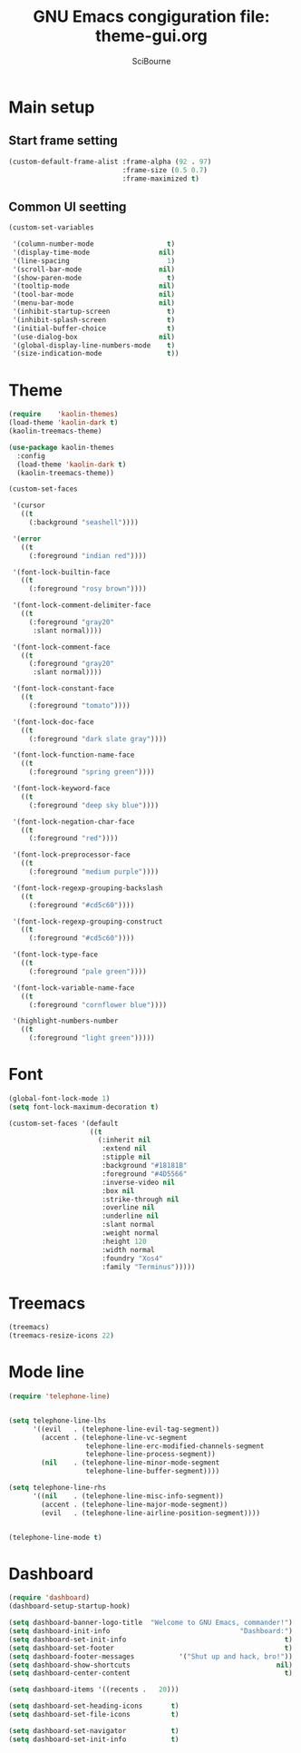 #+title: GNU Emacs congiguration file: theme-gui.org
#+author: SciBourne

#+LANGUAGE: en
#+PROPERTY: results silent
#+STARTUP: showall
#+STARTUP: indent
#+STARTUP: hidestars



* Main setup

** Start frame setting

#+BEGIN_SRC emacs-lisp
  (custom-default-frame-alist :frame-alpha (92 . 97)
                              :frame-size (0.5 0.7)
                              :frame-maximized t)
#+END_SRC


** Common UI seetting

#+BEGIN_SRC emacs-lisp
  (custom-set-variables

   '(column-number-mode                  t)
   '(display-time-mode                 nil)
   '(line-spacing                        1)
   '(scroll-bar-mode                   nil)
   '(show-paren-mode                     t)
   '(tooltip-mode                      nil)
   '(tool-bar-mode                     nil)
   '(menu-bar-mode                     nil)
   '(inhibit-startup-screen              t)
   '(inhibit-splash-screen               t)
   '(initial-buffer-choice               t)
   '(use-dialog-box                    nil)
   '(global-display-line-numbers-mode    t)
   '(size-indication-mode                t))
#+END_SRC



* Theme

#+BEGIN_SRC emacs-lisp
  (require    'kaolin-themes)
  (load-theme 'kaolin-dark t)
  (kaolin-treemacs-theme)

  (use-package kaolin-themes
    :config
    (load-theme 'kaolin-dark t)
    (kaolin-treemacs-theme))
#+END_SRC

#+BEGIN_SRC emacs-lisp
  (custom-set-faces

   '(cursor
     ((t
       (:background "seashell"))))

   '(error
     ((t
       (:foreground "indian red"))))

   '(font-lock-builtin-face
     ((t
       (:foreground "rosy brown"))))

   '(font-lock-comment-delimiter-face
     ((t
       (:foreground "gray20"
        :slant normal))))

   '(font-lock-comment-face
     ((t
       (:foreground "gray20"
        :slant normal))))

   '(font-lock-constant-face
     ((t
       (:foreground "tomato"))))

   '(font-lock-doc-face
     ((t
       (:foreground "dark slate gray"))))

   '(font-lock-function-name-face
     ((t
       (:foreground "spring green"))))

   '(font-lock-keyword-face
     ((t
       (:foreground "deep sky blue"))))

   '(font-lock-negation-char-face
     ((t
       (:foreground "red"))))

   '(font-lock-preprocessor-face
     ((t
       (:foreground "medium purple"))))

   '(font-lock-regexp-grouping-backslash
     ((t
       (:foreground "#cd5c60"))))

   '(font-lock-regexp-grouping-construct
     ((t
       (:foreground "#cd5c60"))))

   '(font-lock-type-face
     ((t
       (:foreground "pale green"))))

   '(font-lock-variable-name-face
     ((t
       (:foreground "cornflower blue"))))

   '(highlight-numbers-number
     ((t
       (:foreground "light green")))))
#+END_SRC



* Font

#+BEGIN_SRC emacs-lisp
  (global-font-lock-mode 1)
  (setq font-lock-maximum-decoration t)
#+END_SRC

#+BEGIN_SRC emacs-lisp
  (custom-set-faces '(default
                      ((t
                        (:inherit nil
                         :extend nil
                         :stipple nil
                         :background "#18181B"
                         :foreground "#4D5566"
                         :inverse-video nil
                         :box nil
                         :strike-through nil
                         :overline nil
                         :underline nil
                         :slant normal
                         :weight normal
                         :height 120
                         :width normal
                         :foundry "Xos4"
                         :family "Terminus")))))
#+END_SRC



* Treemacs

#+BEGIN_SRC emacs-lisp
  (treemacs)
  (treemacs-resize-icons 22)
#+END_SRC



* Mode line

#+BEGIN_SRC emacs-lisp
  (require 'telephone-line)


  (setq telephone-line-lhs
        '((evil   . (telephone-line-evil-tag-segment))
          (accent . (telephone-line-vc-segment
                     telephone-line-erc-modified-channels-segment
                     telephone-line-process-segment))
          (nil    . (telephone-line-minor-mode-segment
                     telephone-line-buffer-segment))))

  (setq telephone-line-rhs
        '((nil    . (telephone-line-misc-info-segment))
          (accent . (telephone-line-major-mode-segment))
          (evil   . (telephone-line-airline-position-segment))))


  (telephone-line-mode t)
#+END_SRC



* Dashboard

#+BEGIN_SRC emacs-lisp
  (require 'dashboard)
  (dashboard-setup-startup-hook)

  (setq dashboard-banner-logo-title  "Welcome to GNU Emacs, commander!")
  (setq dashboard-init-info                                "Dashboard:")
  (setq dashboard-set-init-info                                       t)
  (setq dashboard-set-footer                                          t)
  (setq dashboard-footer-messages           '("Shut up and hack, bro!"))
  (setq dashboard-show-shortcuts                                    nil)
  (setq dashboard-center-content                                      t)

  (setq dashboard-items '((recents .   20)))

  (setq dashboard-set-heading-icons       t)
  (setq dashboard-set-file-icons          t)

  (setq dashboard-set-navigator           t)
  (setq dashboard-set-init-info           t)
#+END_SRC

